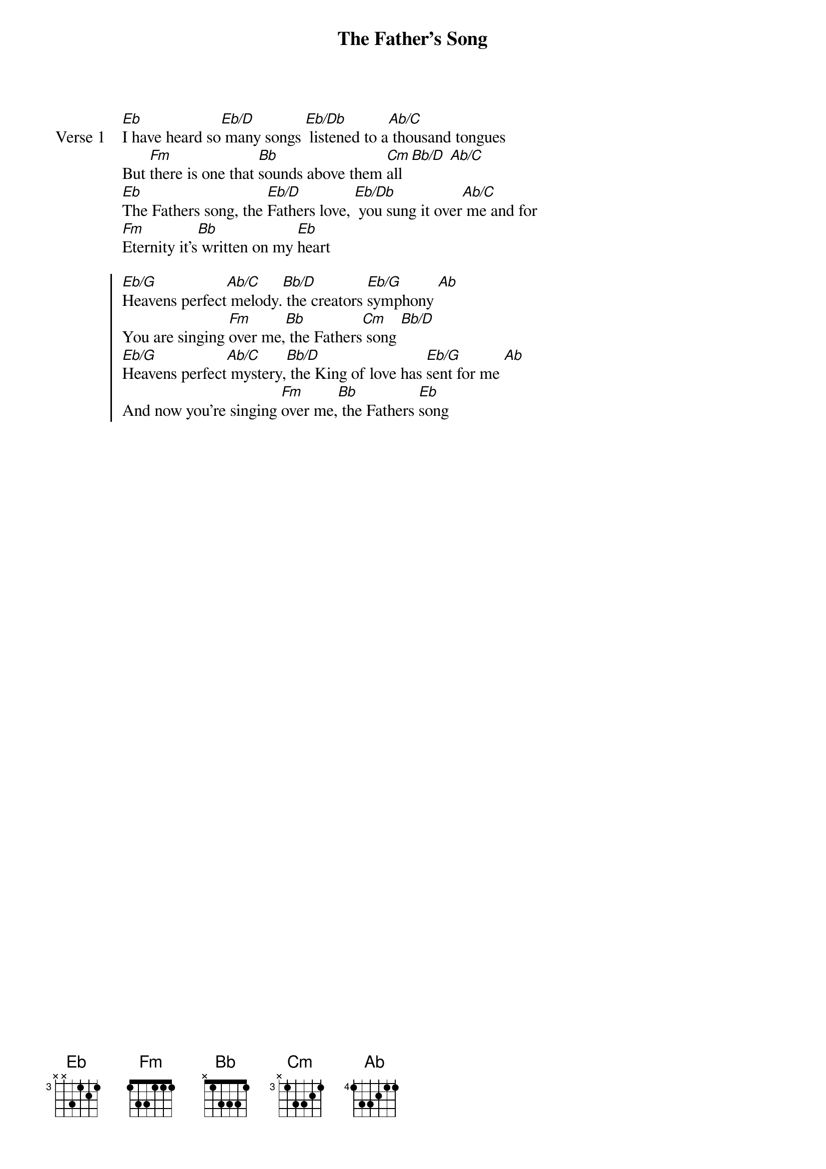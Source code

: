 {title: The Father's Song}
{artist: Martin Smith}
{key: Eb}

{start_of_verse: Verse 1}
[Eb]I have heard so[Eb/D] many songs [Eb/Db] listened to a[Ab/C] thousand tongues
But [Fm]there is one that [Bb]sounds above them [Cm]all [Bb/D] [Ab/C]
[Eb]The Fathers song, the [Eb/D]Fathers love, [Eb/Db] you sung it over[Ab/C] me and for
[Fm]Eternity it's[Bb] written on my [Eb]heart
{end_of_verse}

{start_of_chorus}
[Eb/G]Heavens perfect[Ab/C] melody.[Bb/D] the creators [Eb/G]symphony [Ab]
You are singing [Fm]over me,[Bb] the Fathers[Cm] song [Bb/D]
[Eb/G]Heavens perfect[Ab/C] mystery,[Bb/D] the King of love has [Eb/G]sent for me [Ab]
And now you're singing [Fm]over me,[Bb] the Fathers [Eb]song
{end_of_chorus}
